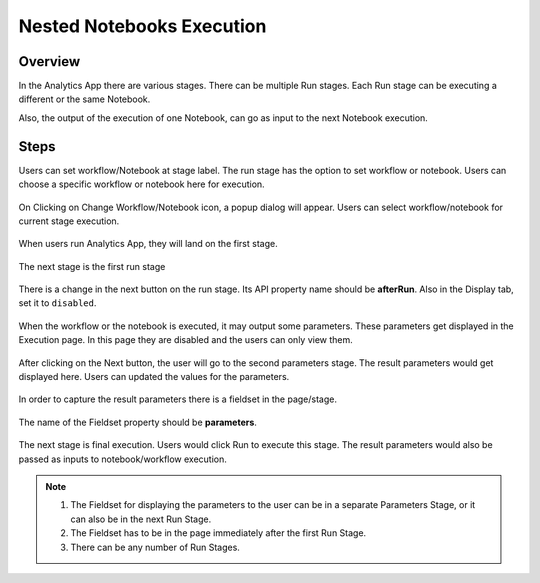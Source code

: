 Nested Notebooks Execution
=======================

Overview
--------

In the Analytics App there are various stages. There can be multiple Run stages. Each Run stage can be executing a different or the same Notebook.

Also, the output of the execution of one Notebook, can go as input to the next Notebook execution.

Steps
-----

Users can set workflow/Notebook at stage label. The run stage has the option to set workflow or notebook. Users can choose a specific workflow or notebook here for execution.

.. figure:: ../../_assets/web-app/wae-change-notebook.png
      :alt: web-app
      :width: 90%

On Clicking on Change Workflow/Notebook icon, a popup dialog will appear. Users can select workflow/notebook for current stage execution.

.. figure:: ../../_assets/web-app/wae-select-notebook.PNG
      :alt: web-app
      :width: 90%

When users run Analytics App, they will land on the first stage.

.. figure:: ../../_assets/web-app/wae-first-parameters.PNG
      :alt: web-app
      :width: 90%

The next stage is the first run stage

.. figure:: ../../_assets/web-app/wae-first-execution.PNG
      :alt: web-app
      :width: 90%


There is a change in the next button on the run stage. Its API property name should be **afterRun**. Also in the Display tab, set it to ``disabled``.

.. figure:: ../../_assets/web-app/wae-execution-next.PNG
      :alt: web-app
      :width: 90%



When the workflow or the notebook is executed, it may output some parameters. These parameters get displayed in the Execution page. In this page they are disabled and the users can only view them.

.. figure:: ../../_assets/web-app/wae-execution-result-parameters.png
      :alt: web-app
      :width: 90%


After clicking on the Next button, the user will go to the second parameters stage. The result parameters would get displayed here. Users can updated the values for the parameters.

.. figure:: ../../_assets/web-app/wae-result-parameters.PNG
      :alt: web-app
      :width: 90%

In order to capture the result parameters there is a fieldset in the page/stage.

.. figure:: ../../_assets/web-app/wae-result-parameters-edit.png
      :alt: web-app
      :width: 90%

The name of the Fieldset property should be **parameters**.

.. figure:: ../../_assets/web-app/wae-result-parameters-edit1.PNG
      :alt: web-app
      :width: 90%

The next stage is final execution. Users would click Run to execute this stage. The result parameters would also be passed as inputs to notebook/workflow execution.

.. figure:: ../../_assets/web-app/wae-final-execution.PNG
      :alt: web-app
      :width: 90%
      
      
.. note::  

   1. The Fieldset for displaying the parameters to the user can be in a separate Parameters Stage, or it can also be in the next Run Stage.
   2. The Fieldset has to be in the page immediately after the first Run Stage.
   3. There can be any number of Run Stages.
   
   
   
   
   
   

      

